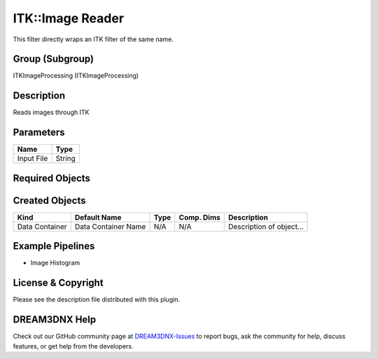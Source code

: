 =================
ITK::Image Reader
=================


This filter directly wraps an ITK filter of the same name.

Group (Subgroup)
================

ITKImageProcessing (ITKImageProcessing)

Description
===========

Reads images through ITK

Parameters
==========

========== ======
Name       Type
========== ======
Input File String
========== ======

Required Objects
================

Created Objects
===============

============== =================== ==== ========== ======================
Kind           Default Name        Type Comp. Dims Description
============== =================== ==== ========== ======================
Data Container Data Container Name N/A  N/A        Description of object…
============== =================== ==== ========== ======================

Example Pipelines
=================

-  Image Histogram

License & Copyright
===================

Please see the description file distributed with this plugin.

DREAM3DNX Help
==============

Check out our GitHub community page at `DREAM3DNX-Issues <https://github.com/BlueQuartzSoftware/DREAM3DNX-Issues>`__ to
report bugs, ask the community for help, discuss features, or get help from the developers.
